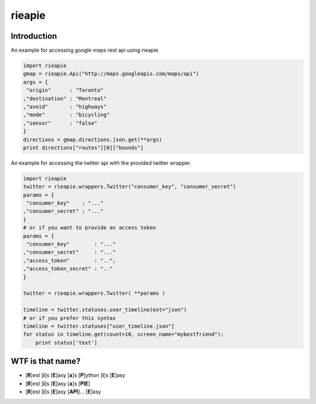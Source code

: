 rieapie
-------

Introduction
============
An example for accessing google maps rest api using rieapie.

.. code-block:: python

    import rieapie 
    gmap = rieapie.Api("http://maps.googleapis.com/maps/api")
    args = {
     "origin"      : "Toronto"
    ,"destination" : "Montreal"
    ,"avoid"       : "highways"
    ,"mode"        : "bicycling"
    ,"sensor"      : "false"
    }
    directions = gmap.directions.json.get(**args)
    print directions["routes"][0]["bounds"]

An example for accessing the twitter api with the provided twitter wrapper.

.. code-block:: python

    import rieapie
    twitter = rieapie.wrappers.Twitter("consumer_key", "consumer_secret")
    params = {
     "consumer_key"    : "..."
    ,"consumer_secret" : "..."
    }
    # or if you want to provide an access token
    params = {
     "consumer_key"        : "..."
    ,"consumer_secret"     : "..."
    ,"access_token"        : "..",
    ,"access_token_secret" : ".."
    }
    
    twitter = rieapie.wrappers.Twitter( **params )
    
    timeline = twitter.statuses.user_timeline(ext="json")
    # or if you prefer this syntax 
    timeline = twitter.statuses["user_timeline.json"]
    for status in timeline.get(count=10, screen_name="mybestfriend"):
        print status['text']


WTF is that name?
================= 
* [**R**]est [**i**]s [**E**]asy [**a**]s [**P**]ython [**i**]s [**E**]asy
* [**R**]est [**i**]s [**E**]asy [**a**]s [**PIE**]
* [**R**]est [**i**]s [**E**]asy [**API**]... [**E**]asy 
